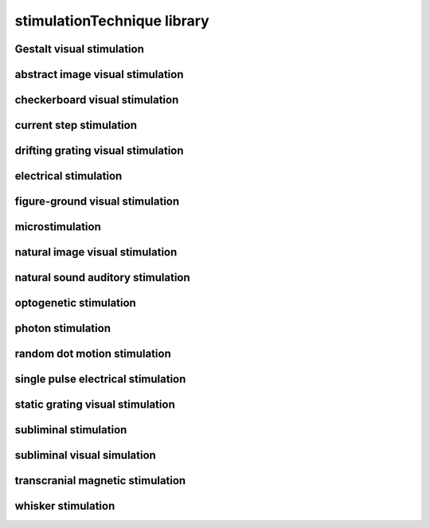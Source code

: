 ############################
stimulationTechnique library
############################

Gestalt visual stimulation
--------------------------

abstract image visual stimulation
---------------------------------

checkerboard visual stimulation
-------------------------------

current step stimulation
------------------------

drifting grating visual stimulation
-----------------------------------

electrical stimulation
----------------------

figure-ground visual stimulation
--------------------------------

microstimulation
----------------

natural image visual stimulation
--------------------------------

natural sound auditory stimulation
----------------------------------

optogenetic stimulation
-----------------------

photon stimulation
------------------

random dot motion stimulation
-----------------------------

single pulse electrical stimulation
-----------------------------------

static grating visual stimulation
---------------------------------

subliminal stimulation
----------------------

subliminal visual simulation
----------------------------

transcranial magnetic stimulation
---------------------------------

whisker stimulation
-------------------

